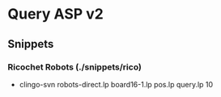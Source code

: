 * Query ASP v2

** Snippets
*** Ricochet Robots (./snippets/rico)
- clingo-svn robots-direct.lp board16-1.lp pos.lp query.lp 10
